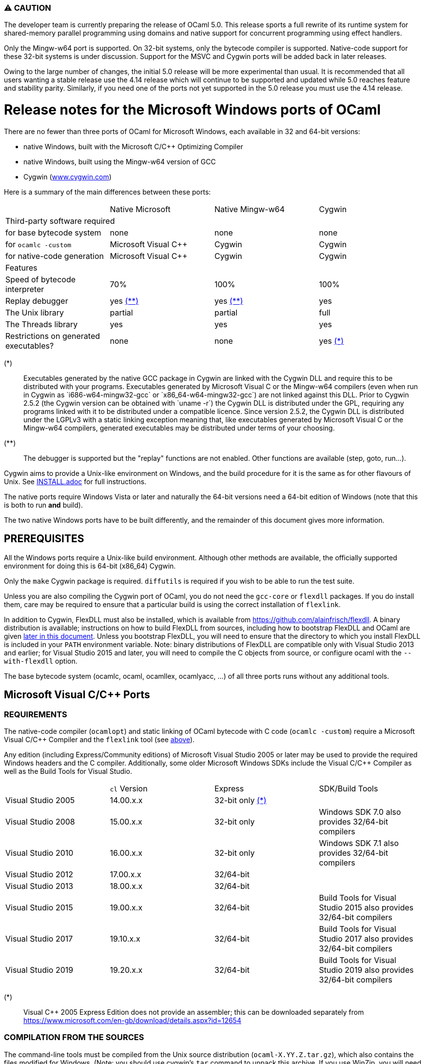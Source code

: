 === ⚠️ CAUTION

The developer team is currently preparing the release of OCaml 5.0. This release
sports a full rewrite of its runtime system for shared-memory parallel
programming using domains and native support for concurrent programming using
effect handlers.

Only the Mingw-w64 port is supported. On 32-bit systems, only the bytecode
compiler is supported.  Native-code support for these 32-bit systems is under
discussion. Support for the MSVC and Cygwin ports will be added back in later
releases.

Owing to the large number of changes, the initial 5.0 release will be more
experimental than usual.  It is recommended that all users wanting a stable
release use the 4.14 release which will continue to be supported and updated
while 5.0 reaches feature and stability parity. Similarly, if you need one of
the ports not yet supported in the 5.0 release you must use the 4.14 release.

= Release notes for the Microsoft Windows ports of OCaml =
:toc: macro

There are no fewer than three ports of OCaml for Microsoft Windows, each
available in 32 and 64-bit versions:

  - native Windows, built with the Microsoft C/C++ Optimizing Compiler
  - native Windows, built using the Mingw-w64 version of GCC
  - Cygwin (http://www.cygwin.com[www.cygwin.com])

Here is a summary of the main differences between these ports:

|=====
|                                        | Native Microsoft       | Native Mingw-w64 | Cygwin
4+^| Third-party software required
| for base bytecode system               | none                   | none             | none
| for `ocamlc -custom`                     | Microsoft Visual C++   | Cygwin           | Cygwin
| for native-code generation             | Microsoft Visual C++   | Cygwin           | Cygwin
4+^| Features
| Speed of bytecode interpreter          | 70%                    | 100%             | 100%
| Replay debugger                        | yes <<tb2,(**)>>       | yes <<tb2,(**)>> | yes
| The Unix library                       | partial                | partial          | full
| The Threads library                    | yes                    | yes              | yes
| Restrictions on generated executables? | none                   | none             | yes <<tb1,(*)>>
|=====

[[tb1]]
(*):: Executables generated by the native GCC package in Cygwin are linked with
the Cygwin DLL and require this to be distributed with your programs.
Executables generated by Microsoft Visual C++ or the Mingw-w64 compilers (even
when run in Cygwin as `i686-w64-mingw32-gcc` or `x86_64-w64-mingw32-gcc`) are
not linked against this DLL. Prior to Cygwin 2.5.2 (the Cygwin version can be
obtained with `uname -r`) the Cygwin DLL is distributed under the GPL, requiring
any programs linked with it to be distributed under a compatible licence. Since
version 2.5.2, the Cygwin DLL is distributed under the LGPLv3 with a static
linking exception meaning that, like executables generated by Microsoft Visual
C++ or the Mingw-w64 compilers, generated executables may be distributed under
terms of your choosing.

[[tb2]]
(**):: The debugger is supported but the "replay" functions are not enabled.
Other functions are available (step, goto, run...).

Cygwin aims to provide a Unix-like environment on Windows, and the build
procedure for it is the same as for other flavours of Unix.  See
link:INSTALL.adoc[] for full instructions.

The native ports require Windows Vista or later and naturally the 64-bit versions
need a 64-bit edition of Windows (note that this is both to run *and* build).

The two native Windows ports have to be built differently, and the remainder of
this document gives more information.

toc::[]

== PREREQUISITES

All the Windows ports require a Unix-like build environment.  Although other
methods are available, the officially supported environment for doing this is
64-bit (x86_64) Cygwin.

Only the `make` Cygwin package is required. `diffutils` is required if you wish
to be able to run the test suite.

Unless you are also compiling the Cygwin port of OCaml, you do not need the
`gcc-core` or `flexdll` packages. If you do install them, care may be required
to ensure that a particular build is using the correct installation of
`flexlink`.

[[bmflex]]
In addition to Cygwin, FlexDLL must also be installed, which is available from
https://github.com/alainfrisch/flexdll. A binary distribution is available;
instructions on how to build FlexDLL from sources, including how to bootstrap
FlexDLL and OCaml are given <<seflexdll,later in this document>>.  Unless you
bootstrap FlexDLL, you will need to ensure that the directory to which you
install FlexDLL is included in your `PATH` environment variable. Note: binary
distributions of FlexDLL are compatible only with Visual Studio 2013 and
earlier; for Visual Studio 2015 and later, you will need to compile the C
objects from source, or configure ocaml with the `--with-flexdll` option.

The base bytecode system (ocamlc, ocaml, ocamllex, ocamlyacc, ...) of all three
ports runs without any additional tools.

== Microsoft Visual C/C++ Ports

=== REQUIREMENTS

The native-code compiler (`ocamlopt`) and static linking of OCaml bytecode with
C code (`ocamlc -custom`) require a Microsoft Visual C/C++ Compiler and the
`flexlink` tool (see <<bmflex,above>>).

Any edition (including Express/Community editions) of Microsoft Visual Studio
2005 or later may be used to provide the required Windows headers and the C
compiler. Additionally, some older Microsoft Windows SDKs include the
Visual C/C++ Compiler as well as the Build Tools for Visual Studio.

|=====
|                    | `cl` Version | Express                 | SDK/Build Tools
| Visual Studio 2005 | 14.00.x.x    | 32-bit only <<vs1,(*)>> |
| Visual Studio 2008 | 15.00.x.x    | 32-bit only             | Windows SDK 7.0 also provides 32/64-bit compilers
| Visual Studio 2010 | 16.00.x.x    | 32-bit only             | Windows SDK 7.1 also provides 32/64-bit compilers
| Visual Studio 2012 | 17.00.x.x    | 32/64-bit               |
| Visual Studio 2013 | 18.00.x.x    | 32/64-bit               |
| Visual Studio 2015 | 19.00.x.x    | 32/64-bit               | Build Tools for Visual Studio 2015 also provides 32/64-bit compilers
| Visual Studio 2017 | 19.10.x.x    | 32/64-bit               | Build Tools for Visual Studio 2017 also provides 32/64-bit compilers
| Visual Studio 2019 | 19.20.x.x    | 32/64-bit               | Build Tools for Visual Studio 2019 also provides 32/64-bit compilers
|=====

[[vs1]]
(*):: Visual C++ 2005 Express Edition does not provide an assembler; this can be
      downloaded separately from
      https://www.microsoft.com/en-gb/download/details.aspx?id=12654

=== COMPILATION FROM THE SOURCES

The command-line tools must be compiled from the Unix source distribution
(`ocaml-X.YY.Z.tar.gz`), which also contains the files modified for Windows.
(Note: you should use cygwin's `tar` command to unpack this archive. If you
use WinZip, you will need to deselect "TAR file smart CR/LF conversion" in
the WinZip Options Window.)

Microsoft Visual C/C++ is designed to be used from special developer mode
Command Prompts which set the environment variables for the required compiler.
There are multiple ways of setting up your environment ready for their use.  The
simplest is to start the appropriate command prompt shortcut from the program
group of the compiler you have installed.

The details differ depending on whether you are using a Windows SDK to provide
the compiler or Microsoft Visual Studio itself.

For the Windows SDK, there is only one command prompt called "CMD Shell" in
versions 6.1 and 7.0 and "Windows SDK 7.1 Command Prompt" in version 7.1. This
launches a Command Prompt which will usually select a `DEBUG` build environment
for the operating system that you are running. You should then run:

  SetEnv /Release /x86

for 32-bit or:

  SetEnv /Release /x64

for 64-bit. For Visual Studio 2005-2013, you need to use one of the shortcuts in
the "Visual Studio Tools" program group under the main program group for the
version of Visual Studio you installed. For Visual Studio 2015 and 2017, you
need to use the shortcuts in the "Windows Desktop Command Prompts" (2015) or
"VC" (2017) group under the "Visual Studio Tools" group.

Unlike `SetEnv` for the Windows SDK, the architecture is selected by using a
different shortcut, rather than by running a command.

For Visual Studio 2005-2010, excluding version-specific prefixes, these are
named "Command Prompt" for 32-bit and "x64 Cross Tools Command Prompt" or
"x64 Win64 Command Prompt" for 64-bit. It does not matter whether you use a
"Cross Tools" or "Win64" version for x64, this simply refers to whether the
compiler itself is a 32-bit or 64-bit program; both produce 64-bit output and
work with OCaml.

For Visual Studio 2012 and 2013, both x86 and x64 Command Prompt shortcuts
indicate if they are the "Native Tools" or "Cross Tools" versions. Visual Studio
2015 and 2017 make the shortcuts even clearer by including the full name of the
architecture.

The Build Tools for Visual Studio 2015 and 2017 provide shortcuts similar to
the ones of their respective Visual Studio version.

You cannot at present use a cross-compiler to compile 64-bit OCaml on 32-bit
Windows.

Once you have started a Command Prompt, you can verify that you have the
compiler you are expecting simply by running:

  cl
  Microsoft (R) C/C++ Optimizing Compiler Version 19.00.23506 for x86
  ...

You then need to start Cygwin from this Command Prompt.  Assuming you have
installed it to its default location of `C:\cygwin`, simply run:

  C:\cygwin\bin\mintty -

(note the space and hyphen at the end of the command).

This should open a terminal window and start bash.  You should be able to run
`cl` from this.  You can now change to the top-level directory of the directory
of the OCaml distribution.

The Microsoft Linker is provided by a command called `link` which unfortunately
conflicts with a Cygwin command of the same name.  It is therefore necessary to
ensure that the directory containing the Microsoft C/C++ Compiler appears at
the beginning of `PATH`, before Cygwin's `/usr/bin`.  You can automate this from
the top-level of the OCaml distribution by running:

  eval $(tools/msvs-promote-path)

If you forget to do this, `make` will fail relatively
quickly as it will be unable to link `ocamlrun`.

Now run:

        ./configure --build=i686-pc-cygwin --host=i686-pc-windows

for 32-bit, or:

        ./configure --build=x86_64-pc-cygwin --host=x86_64-pc-windows

for 64-bit.

Finally, use `make` to build the system, e.g.

        make
        make install

After installing, it is not necessary to keep the Cygwin installation (although
you may require it to build additional third party libraries and tools).  You
will need to use `ocamlopt` (or `ocamlc -custom`) from the same Visual Studio or
Windows SDK Command Prompt as you compiled OCaml from, or `ocamlopt` will not
be able to find `cl`.

If you wish to use `ocamlopt` from Cygwin's bash on a regular basis, you may
like to copy the `tools/msvs-promote-path` script and add the `eval` line to
your `~/.bashrc` file.

* The Microsoft Visual C/C++ compiler does not implement "computed gotos", and
  therefore generates inefficient code for `runtime/interp.c`.  Consequently,
  the performance of bytecode programs is about 2/3 of that obtained under
  Unix/GCC,  Cygwin or Mingw-w64 on similar hardware.

* Libraries available in this port: `dynlink`, `num`,
  `str`, `threads`, and large parts of `unix`.

* The replay debugger is partially supported (no reverse execution).

=== CREDITS

The initial port of Caml Special Light (the ancestor of OCaml) to Windows NT
was done by Kevin Gallo at Microsoft Research, who kindly contributed his
changes to the OCaml project.

== Mingw-w64 Ports

=== REQUIREMENTS

The native-code compiler (`ocamlopt`) and static linking of OCaml bytecode with
C code (`ocamlc -custom`) require the appropriate Mingw-w64 gcc and the
`flexlink` tool (see <<bmflex,above>>). Mingw-w64 gcc is provided by the
`mingw64-i686-gcc-core` package for 32-bit and the `mingw64-x86_64-gcc-core`
package for 64-bit.

  - The Cygwin version of flexdll does not work with this port.

  - The standalone mingw toolchain from the Mingw-w64 project
    (http://mingw-w64.org/) is not supported. Please use the version packaged in
    Cygwin instead.

=== COMPILATION FROM THE SOURCES

The command-line tools must be compiled from the Unix source distribution
(`ocaml-X.YY.Z.tar.gz`), which also contains the files modified for Windows.
(Note: you should use cygwin's `tar` command to unpack this archive. If you
use WinZip, you will need to deselect "TAR file smart CR/LF conversion" in
the WinZip Options Window.)

Now run:

        ./configure --build=i686-pc-cygwin --host=i686-w64-mingw32

for 32-bit, or:

        ./configure --build=x86_64-pc-cygwin --host=x86_64-w64-mingw32

for 64-bit.

Finally, use `make` to build the system, e.g.

        make
        make install

After installing, you will need to ensure that `ocamlopt` (or `ocamlc -custom`)
can access the C compiler.  You can do this either by using OCaml from Cygwin's
bash or by adding Cygwin's bin directory (e.g. `C:\cygwin\bin`) to your `PATH`.

* Libraries available in this port: `dynlink`, `num`,
  `str`, `threads`, and large parts of `unix`.

* The replay debugger is partially supported (no reverse execution).

[[seflexdll]]
== FlexDLL
Although the core of FlexDLL is necessarily written in C, the `flexlink` program
is, naturally, written in OCaml.  This creates a circular dependency if you wish
to build entirely from sources.  Since OCaml 4.03 and FlexDLL 0.35, it is now
possible to bootstrap the two programs simultaneously.  The process is identical
for both ports.  If you choose to compile this way, it is not necessary to
install FlexDLL separately.

You must extract the FlexDLL sources for Version 0.35 or later in the directory
`flexdll/` at the top-level directory of the OCaml distribution.  This can be
done in one of three ways:

 * Extracting the sources from a tarball from
   https://github.com/alainfrisch/flexdll/releases
 * Cloning the git repository by running:
+
  git clone https://github.com/alainfrisch/flexdll.git

 * If you are compiling from a git clone of the OCaml repository, instead of
   using a sources tarball, you can run:
+
  git submodule update --init

OCaml is then compiled normally for the port you require.

  make
  make install

 * `make install` will install FlexDLL by placing `flexlink.exe`
   (and the default manifest file for the Microsoft port) in `bin/` and the
   FlexDLL object files in `lib/`.
 * If you have populated `flexdll/`, the build will always use it, ignoring
   any externally installed FlexDLL. You can override this behaviour by either
   erasing the contents of `flexdll/` or passing the `--without-flexdll` option
   to `configure`.

== Unicode support

Prior to version 4.06, all filenames on the OCaml side were assumed
to be encoded using the current 8-bit code page of the system.  Some
Unicode filenames could thus not be represented.  Since version 4.06,
OCaml adds to this legacy mode a new "Unicode" mode, where filenames
are UTF-8 encoded strings.  In addition to filenames,
this applies to environment variables and command-line arguments.

The mode must be decided before building the system, by tweaking
the `WINDOWS_UNICODE` variable in `Makefile.config`.  A value of 1
enables the the new "Unicode" mode, while a value of 0 maintains
the legacy mode.

Technically, both modes use the Windows "wide" API, where filenames
and other strings are made of 16-bit entities, usually interpreted as
UTF-16 encoded strings.

Some more details about the two modes:

 * Unicode mode: OCaml strings are interpreted as being UTF-8 encoded
   and translated to UTF-16 when calling Windows; strings returned by
   Windows are interpreted as UTF-16 and translated to UTF-8 on their
   way back to OCaml.  Additionally, an OCaml string which is not
   valid UTF-8 will be interpreted as being in the current 8-bit code
   page.  This fallback works well in practice, since the chances of
   non-ASCII string encoded in the a 8-bit code page to be a valid
   UTF-8 string are tiny.  This means that filenames
   obtained from e.g. a 8-bit UI or database layer would continue to
   work fine.  Application written for the legacy mode or older
   versions of OCaml might still break if strings returned by
   Windows (e.g. for `Sys.readdir`) are sent to components expecting
   strings encoded in the current code page.

 * Legacy mode: this mode emulates closely the behavior of OCaml <
   4.06 and is thus the safest choice in terms of backward
   compatibility.  In this mode, OCaml programs can only work with
   filenames that can be encoded in the current code page, and the
   same applies to ocaml tools themselves (ocamlc, ocamlopt, etc).

The legacy mode will be deprecated and then removed in future versions
of OCaml.  Users are thus strongly encouraged to use the Unicode mode
and adapt their existing code bases accordingly.

Note: in order for ocaml tools to support Unicode pathnames, it is
necessary to use a version of FlexDLL which has itself been compiled
with OCaml >= 4.06 in Unicode mode.  This is the case for binary distributions
of FlexDLL starting from version 0.37 and above.

== Trademarks

Microsoft, Visual C++, Visual Studio and Windows are registered trademarks of
Microsoft Corporation in the United States and/or other countries.
